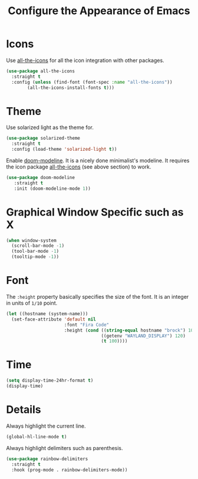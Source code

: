 #+TITLE: Configure the Appearance of Emacs
#+STARTUP: showall

* Icons

Use [[https://github.com/domtronn/all-the-icons.el/][all-the-icons]] for all the icon integration with other packages.

#+BEGIN_SRC emacs-lisp
  (use-package all-the-icons
    :straight t
    :config (unless (find-font (font-spec :name "all-the-icons"))
	      (all-the-icons-install-fonts t)))
#+END_SRC

* Theme

Use solarized light as the theme for.

#+BEGIN_SRC emacs-lisp
  (use-package solarized-theme
    :straight t
    :config (load-theme 'solarized-light t))
#+END_SRC

Enable [[https://github.com/seagle0128/doom-modeline][doom-modeline]]. It is a nicely done minimalist's modeline. It
requires the icon package [[https://github.com/domtronn/all-the-icons.el/][all-the-icons]] (see above section) to work.

#+BEGIN_SRC emacs-lisp
  (use-package doom-modeline
     :straight t
     :init (doom-modeline-mode 1))
#+END_SRC

* Graphical Window Specific such as X

#+BEGIN_SRC emacs-lisp
  (when window-system
    (scroll-bar-mode -1)
    (tool-bar-mode -1)
    (tooltip-mode -1))
#+END_SRC

* Font

The =:height= property basically specifies the size of the font. It is
an integer in units of =1/10= point.

#+BEGIN_SRC emacs-lisp
  (let ((hostname (system-name)))
    (set-face-attribute 'default nil
                        :font "Fira Code"
                        :height (cond ((string-equal hostname "brock") 100)
                                      ((getenv "WAYLAND_DISPLAY") 120)
                                      (t 100))))
#+END_SRC

* Time

#+BEGIN_SRC emacs-lisp
  (setq display-time-24hr-format t)
  (display-time)
#+END_SRC

* Details

Always highlight the current line.

#+BEGIN_SRC emacs-lisp
  (global-hl-line-mode t)
#+END_SRC

Always highlight delimiters such as parenthesis.

#+begin_src emacs-lisp
  (use-package rainbow-delimiters
    :straight t
    :hook (prog-mode . rainbow-delimiters-mode))
#+end_src
